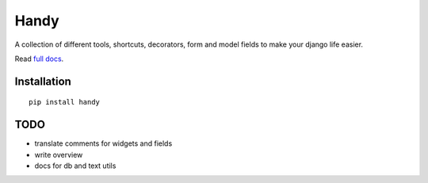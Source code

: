 Handy
=====

A collection of different tools, shortcuts, decorators, form and model fields
to make your django life easier.

Read `full docs <http://handy.readthedocs.org/>`_.


Installation
------------

::

    pip install handy


TODO
----

- translate comments for widgets and fields
- write overview
- docs for db and text utils

